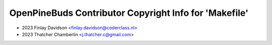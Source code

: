 =======================================================
OpenPineBuds Contributor Copyright Info for 'Makefile'
=======================================================

* 2023 Finlay Davidson <finlay.davidson@coderclass.nl>
* 2023 Thatcher Chamberlin <j.thatcher.c@gmail.com>
